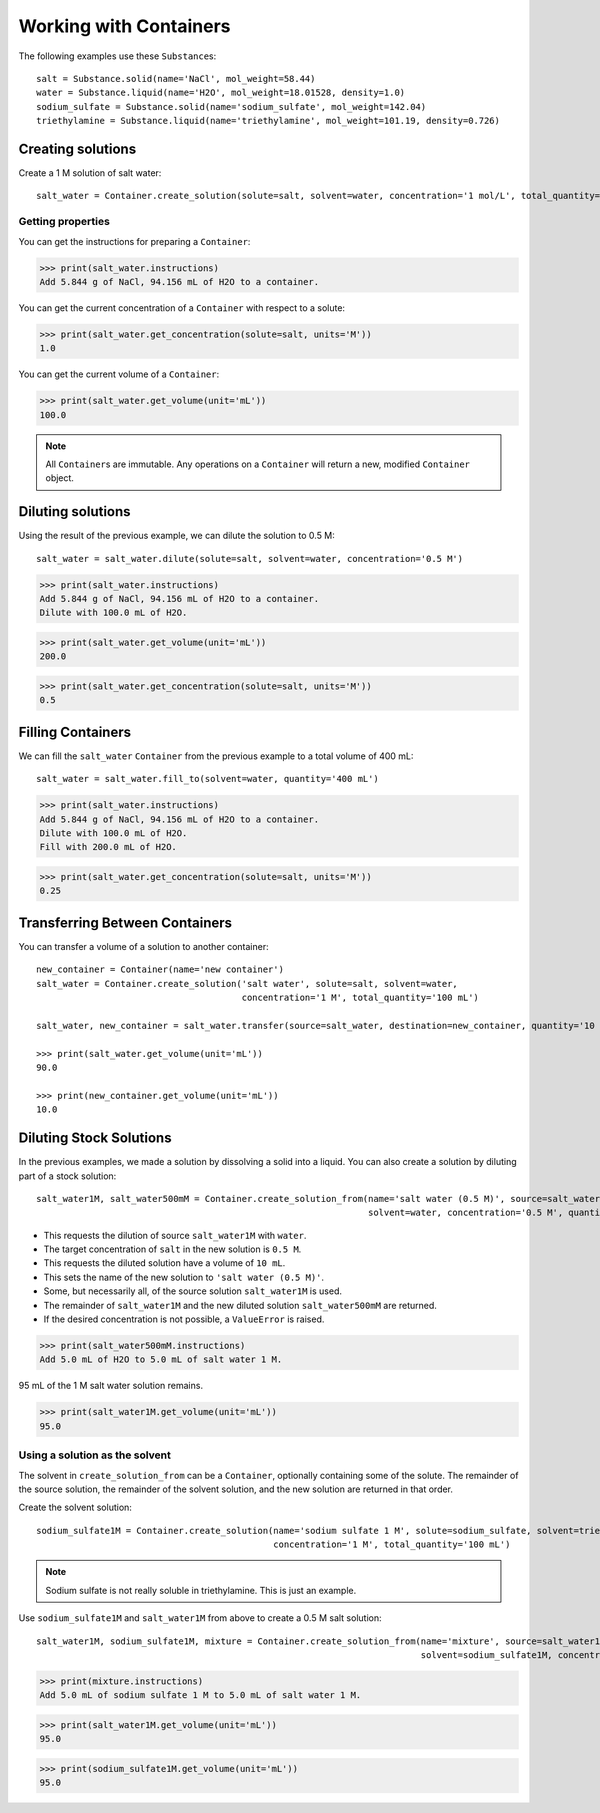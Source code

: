 .. _working_with_containers:

Working with Containers
=======================

The following examples use these ``Substance``\ s:

::

    salt = Substance.solid(name='NaCl', mol_weight=58.44)
    water = Substance.liquid(name='H2O', mol_weight=18.01528, density=1.0)
    sodium_sulfate = Substance.solid(name='sodium_sulfate', mol_weight=142.04)
    triethylamine = Substance.liquid(name='triethylamine', mol_weight=101.19, density=0.726)


Creating solutions
""""""""""""""""""

Create a 1 M solution of salt water::

    salt_water = Container.create_solution(solute=salt, solvent=water, concentration='1 mol/L', total_quantity='100 mL')


.. Rework create_solution so concentration='1 g/mL' works.


Getting properties
------------------

You can get the instructions for preparing a ``Container``:

>>> print(salt_water.instructions)
Add 5.844 g of NaCl, 94.156 mL of H2O to a container.

You can get the current concentration of a ``Container`` with respect to a solute:

>>> print(salt_water.get_concentration(solute=salt, units='M'))
1.0

You can get the current volume of a ``Container``:

>>> print(salt_water.get_volume(unit='mL'))
100.0

.. note:: All ``Container``\ s are immutable. Any operations on a ``Container`` will return a new, modified ``Container`` object.

Diluting solutions
""""""""""""""""""

Using the result of the previous example, we can dilute the solution to 0.5 M::

    salt_water = salt_water.dilute(solute=salt, solvent=water, concentration='0.5 M')

>>> print(salt_water.instructions)
Add 5.844 g of NaCl, 94.156 mL of H2O to a container.
Dilute with 100.0 mL of H2O.

>>> print(salt_water.get_volume(unit='mL'))
200.0

>>> print(salt_water.get_concentration(solute=salt, units='M'))
0.5

Filling Containers
""""""""""""""""""

We can fill the ``salt_water`` ``Container`` from the previous example to a total volume of 400 mL::

    salt_water = salt_water.fill_to(solvent=water, quantity='400 mL')

>>> print(salt_water.instructions)
Add 5.844 g of NaCl, 94.156 mL of H2O to a container.
Dilute with 100.0 mL of H2O.
Fill with 200.0 mL of H2O.

>>> print(salt_water.get_concentration(solute=salt, units='M'))
0.25

Transferring Between Containers
"""""""""""""""""""""""""""""""

You can transfer a volume of a solution to another container::

    new_container = Container(name='new container')
    salt_water = Container.create_solution('salt water', solute=salt, solvent=water,
                                           concentration='1 M', total_quantity='100 mL')

    salt_water, new_container = salt_water.transfer(source=salt_water, destination=new_container, quantity='10 mL')

    >>> print(salt_water.get_volume(unit='mL'))
    90.0

    >>> print(new_container.get_volume(unit='mL'))
    10.0

Diluting Stock Solutions
""""""""""""""""""""""""

In the previous examples, we made a solution by dissolving a solid into a liquid. You can also create a solution by diluting part of a stock solution::

    salt_water1M, salt_water500mM = Container.create_solution_from(name='salt water (0.5 M)', source=salt_water1M, solute=salt,
                                                                   solvent=water, concentration='0.5 M', quantity='10 mL')



- This requests the dilution of source ``salt_water1M`` with ``water``.
- The target concentration of ``salt`` in the new solution is ``0.5 M``.
- This requests the diluted solution have a volume of ``10 mL``.
- This sets the name of the new solution to ``'salt water (0.5 M)'``.
- Some, but necessarily all, of the source solution ``salt_water1M`` is used.
- The remainder of ``salt_water1M`` and the new diluted solution ``salt_water500mM`` are returned.
- If the desired concentration is not possible, a ``ValueError`` is raised.

>>> print(salt_water500mM.instructions)
Add 5.0 mL of H2O to 5.0 mL of salt water 1 M.

95 mL of the 1 M salt water solution remains.

>>> print(salt_water1M.get_volume(unit='mL'))
95.0

Using a solution as the solvent
-------------------------------

The solvent in ``create_solution_from`` can be a ``Container``, optionally containing some of the solute.
The remainder of the source solution, the remainder of the solvent solution, and the new solution are returned in that order.

Create the solvent solution::

    sodium_sulfate1M = Container.create_solution(name='sodium sulfate 1 M', solute=sodium_sulfate, solvent=triethylamine,
                                                 concentration='1 M', total_quantity='100 mL')

.. note:: Sodium sulfate is not really soluble in triethylamine. This is just an example.

Use ``sodium_sulfate1M`` and ``salt_water1M`` from above to create a 0.5 M salt solution::

    salt_water1M, sodium_sulfate1M, mixture = Container.create_solution_from(name='mixture', source=salt_water1M, solute=salt,
                                                                             solvent=sodium_sulfate1M, concentration='0.5 M', quantity='10 mL')

>>> print(mixture.instructions)
Add 5.0 mL of sodium sulfate 1 M to 5.0 mL of salt water 1 M.

>>> print(salt_water1M.get_volume(unit='mL'))
95.0

>>> print(sodium_sulfate1M.get_volume(unit='mL'))
95.0
